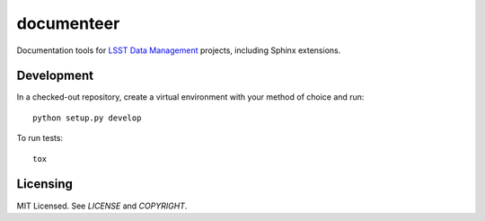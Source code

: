 ===========
documenteer
===========

Documentation tools for `LSST Data Management <http://dm.lsst.org>`_ projects, including Sphinx extensions.

Development
-----------

In a checked-out repository, create a virtual environment with your method of choice and run::

   python setup.py develop

To run tests::

   tox

Licensing
---------

MIT Licensed. See `LICENSE` and `COPYRIGHT`.



